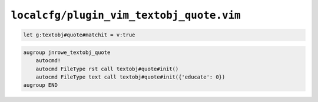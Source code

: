 ``localcfg/plugin_vim_textobj_quote.vim``
=========================================

.. code-block:: vim

    let g:textobj#quote#matchit = v:true

.. code-block:: vim

    augroup jnrowe_textobj_quote
        autocmd!
        autocmd FileType rst call textobj#quote#init()
        autocmd FileType text call textobj#quote#init({'educate': 0})
    augroup END
